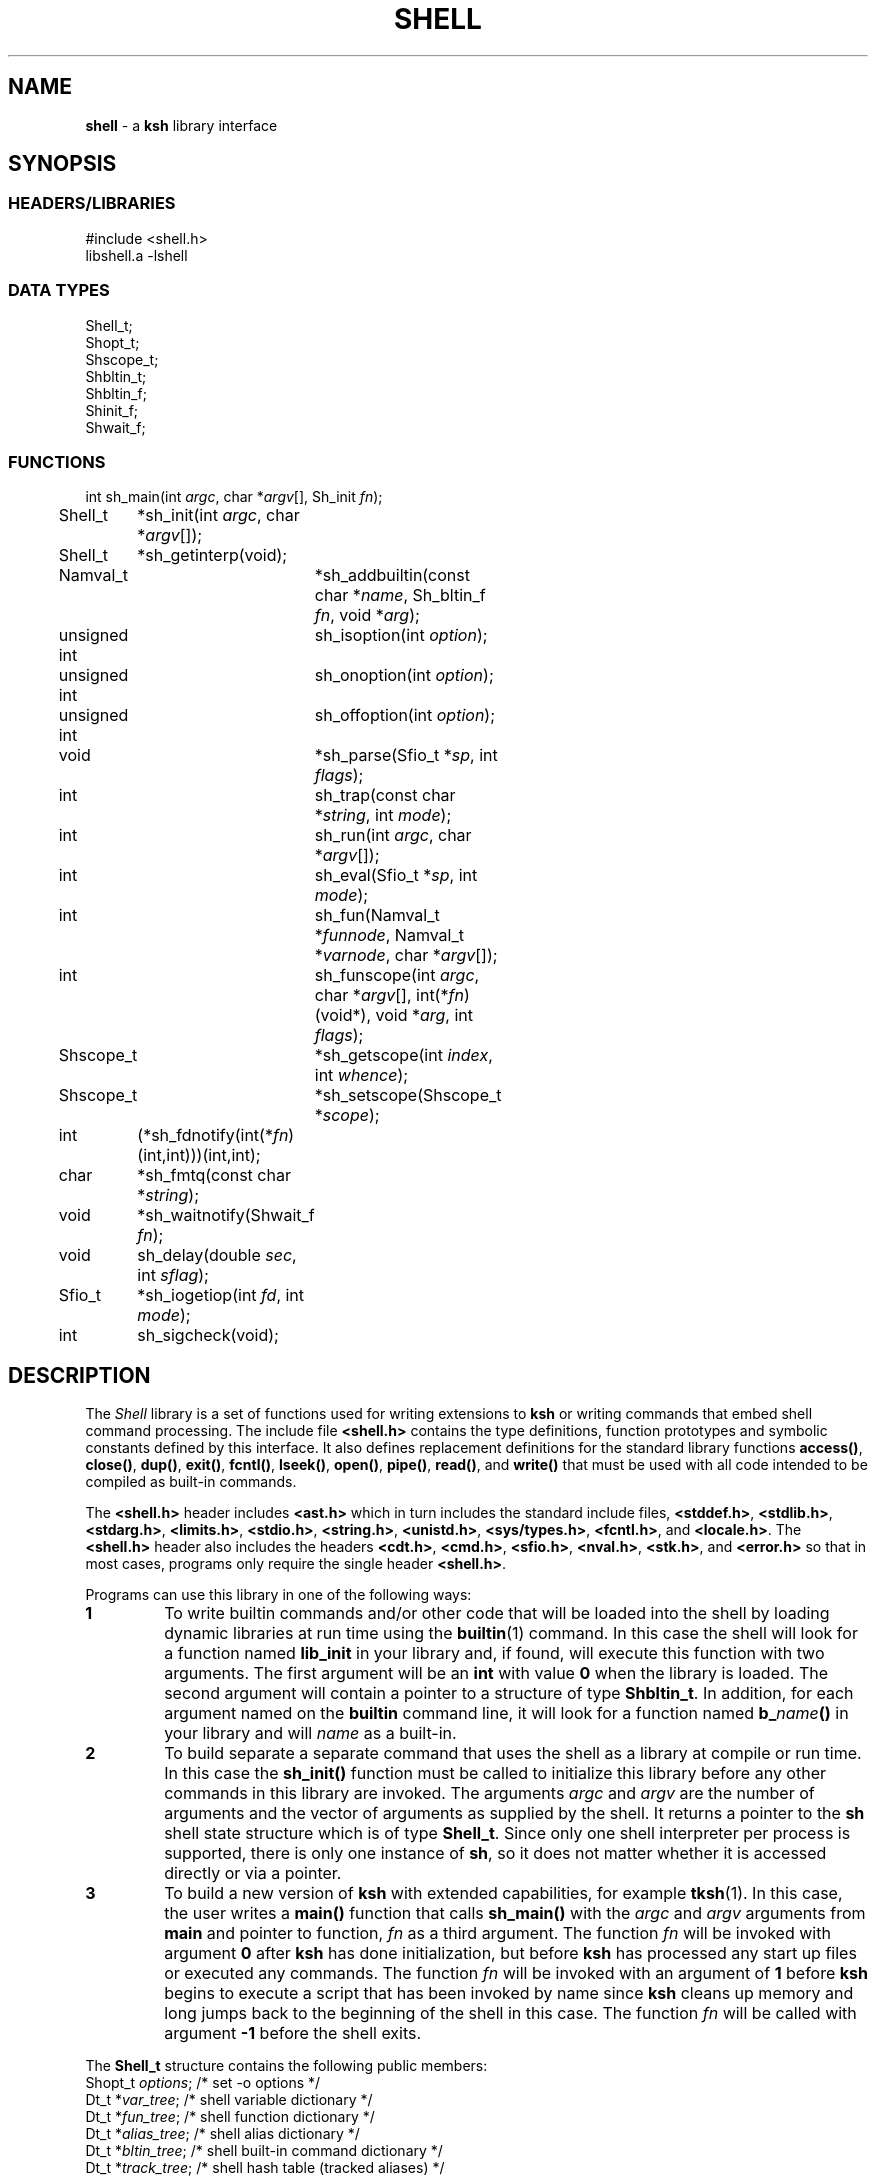 .fp 5 CW
.TH SHELL 3 "28 Feb 2003" AST
.SH NAME
\fBshell\fR \- a \f3ksh\fP library interface
.SH SYNOPSIS
.ta .8i 1.6i 2.4i 3.2i 4.0i 4.8i 5.6i
.SS "HEADERS/LIBRARIES"
.nf
.ft 5
#include        <shell.h>
libshell.a      -lshell
.ft R
.fi
.SS "DATA TYPES"
.nf
.ft 5
Shell_t;
Shopt_t;
Shscope_t;
Shbltin_t;
Shbltin_f;
Shinit_f;
Shwait_f;
.ft R
.fi
.SS "FUNCTIONS"
.nf
.ft 5
int	sh_main(int \fIargc\fP, char *\fIargv\fP[], Sh_init \fIfn\fP);
Shell_t	*sh_init(int \fIargc\fP, char *\fIargv\fP[]);
Shell_t	*sh_getinterp(void);

Namval_t	*sh_addbuiltin(const char *\fIname\fP, Sh_bltin_f \fIfn\fP, void *\fIarg\fP);

unsigned int	sh_isoption(int \fIoption\fP);
unsigned int	sh_onoption(int \fIoption\fP);
unsigned int	sh_offoption(int \fIoption\fP);

void		*sh_parse(Sfio_t *\fIsp\fP, int \fIflags\fP);
int 		sh_trap(const char *\fIstring\fP, int \fImode\fP);
int		sh_run(int \fIargc\fP, char *\fIargv\fP[]);
int 		sh_eval(Sfio_t *\fIsp\fP, int \fImode\fP);
int 		sh_fun(Namval_t *\fIfunnode\fP, Namval_t *\fIvarnode\fP, char *\fIargv\fP[]);
int 		sh_funscope(int \fIargc\fP, char *\fIargv\fP[], int(*\fIfn\fP)(void*), void *\fIarg\fP, int \fIflags\fP);
Shscope_t	*sh_getscope(int \fIindex\fP, int \fIwhence\fP);
Shscope_t	*sh_setscope(Shscope_t *\fIscope\fP);

int	(*sh_fdnotify(int(*\fIfn\fP)(int,int)))(int,int);
char	*sh_fmtq(const char *\fIstring\fP);
void	*sh_waitnotify(Shwait_f \fIfn\fP);
void 	sh_delay(double \fIsec\fP, int \fIsflag\fP);
Sfio_t 	*sh_iogetiop(int \fIfd\fP, int \fImode\fP);
int	sh_sigcheck(void);
.ft R
.fi
.SH DESCRIPTION
The \fIShell\fP library is a set of functions used for
writing extensions to \f3ksh\fP or writing commands
that embed shell command processing.
The include file \f3<shell.h>\fP contains the type definitions,
function prototypes and symbolic constants defined by
this interface.  It also defines replacement definitions for
the standard library functions
\f3access()\fP,
\f3close()\fP,
\f3dup()\fP,
\f3exit()\fP,
\f3fcntl()\fP,
\f3lseek()\fP,
\f3open()\fP,
\f3pipe()\fP,
\f3read()\fP,
and
\f3write()\fP
that must be used
with all code
intended to be compiled as built-in commands.
.P
The \f3<shell.h>\fP header includes \f3<ast.h>\fP which
in turn includes the standard include files, \f3<stddef.h>\fP,
\f3<stdlib.h>\fP, \f3<stdarg.h>\fP, \f3<limits.h>\fP,
\f3<stdio.h>\fP, \f3<string.h>\fP, \f3<unistd.h>\fP,
\f3<sys/types.h>\fP, \f3<fcntl.h>\fP, and \f3<locale.h>\fP.
The \f3<shell.h>\fP header also includes the headers
\f3<cdt.h>\fP,
\f3<cmd.h>\fP,
\f3<sfio.h>\fP,
\f3<nval.h>\fP,
\f3<stk.h>\fP,
and \f3<error.h>\fP
so that in most cases, programs only require the single
header \f3<shell.h>\fP.
.PP
Programs can use this library in one of the following ways:
.PD 0
.TP
.B 1
To write builtin commands and/or other code that will be loaded
into the shell by loading dynamic libraries
at run time using the \f3builtin\fP(1) command.
In this case the shell will look for a function named \f3lib_init\fP
in your library and, if found, will execute this function with
two arguments.  The first
argument will be an \f3int\fP with value \f30\fP when the library is loaded.
The second argument will contain a pointer to a structure of type
\f3Shbltin_t\fP.
In addition, for each argument named on the \f3builtin\fP
command line, it will look for a function named \f3b_\fP\fIname\fP\f3()\fP
in your library and will \fIname\fP as a built-in.
.TP
.B 2
To build separate a separate command that uses the shell as a
library at compile or run time.
In this case the \f3sh_init()\fP function must be called to
initialize this library before any other commands in this library
are invoked.
The arguments \fIargc\fP and \fIargv\fP are the number
of arguments and the vector of arguments as supplied by the shell.
It returns a pointer to the \f3sh\fP shell state structure
which is of type \f3Shell_t\fP.
Since only one shell interpreter per process is supported,
there is only one instance of \f3sh\fP,
so it does not matter whether it is accessed directly or via a pointer.
.TP
.B 3
To build a new version of \f3ksh\fP with extended capabilities,
for example \f3tksh\fP(1).
In this case, the user writes a \f3main()\fP function that
calls \f3sh_main()\fP with the \fIargc\fP and \fIargv\fP arguments
from \f3main\fP and pointer to function, \fIfn\fP as a third
argument.  The function \fIfn\fP will
be invoked with argument \f30\fP after \f3ksh\fP has done initialization,
but before \f3ksh\fP has processed any start up files or executed
any commands.  The function \fIfn\fP
will be invoked with an argument of \f31\fP before \f3ksh\fP
begins to execute a script that has been invoked by name
since \f3ksh\fP cleans up memory and long jumps back to
the beginning of the shell in this case.
The function \fIfn\fP will be called with argument \f3-1\fP before
the shell exits.
.PD
.PP
The \f3Shell_t\fP structure contains the following public members:
.nf
.ft 5
    Shopt_t   \fIoptions\fP;     \fR/* set -o options */\fP
    Dt_t      *\fIvar_tree\fP;   \fR/* shell variable dictionary */\fP
    Dt_t      *\fIfun_tree\fP;   \fR/* shell function dictionary */\fP
    Dt_t      *\fIalias_tree\fP; \fR/* shell alias dictionary */\fP
    Dt_t      *\fIbltin_tree\fP; \fR/* shell built-in command dictionary */\fP
    Dt_t      *\fItrack_tree\fP; \fR/* shell hash table (tracked aliases) */\fP
    Shscope_t *\fItopscope\fP;   \fR/* pointer to top-level scope */\fP
    int       \fIinlineno\fP;    \fR/* line number of current input file */\fP
    int       \fIexitval\fP;     \fR/* exit status of the current command */\fP
    int       \fIsavexit\fP;     \fR/* exit status of the last command */\fP
.ft R
.fi
As of ksh 93u+m, it is once again officially supported to access this
structure directly as \f3sh\fP. In addition, a pointer to
this structure is returned by \f3sh_init()\fP but can also be retrieved
by a call to \f3sh_getinterp()\fP.
.PP
All built-in commands to the shell are invoked with
three arguments.  The first two arguments give the
number of arguments and the argument list
and uses the same conventions as the \f3main()\fP function
of a program.  The third argument is a pointer to a structure
of type \f3Shbltin_t\fP.  This structure contains \f3shp\fP which is a pointer
to the shell interpreter, and \f3ptr\fP which is a pointer that
can be associated with each built-in.
The \f3sh_addbuiltin()\fP function is used to add, replace or delete
built-in commands.
It takes the name of the built-in, \fIname\fP, a pointer
to the function that implements the built-in, \fIfn\fP, and
a pointer that will be passed to the function in the \f3ptr\fP field when
it is invoked.
If, \fIfn\fP is non-\f3NULL\fP the built-in command
is added or replaced.  Otherwise, \f3sh_addbuiltin()\fP will
return a pointer to the built-in if it exists or \f3NULL\fP otherwise.
If \fIarg\fP is \f3(void*)1\fP the built-in will be deleted.
The \fIname\fP argument can be in the format of a pathname.
It cannot be the name of any of the special built-in commands.
If \fIname\fP contains a \f3/\fP, the built-in is the basename of
the pathname and the built-in will only be executed
if the given pathname is encountered when performing
a path search.
When adding or replacing a built-in,
\f3sh_addbuiltin()\fP function returns a pointer to
the name-value pair corresponding to the built-in on success and \f3NULL\fP
if it is unable to add or replace the built-in.
When deleting a built-in, \f3NULL\fP is returned on success or
if not found, and the name-value pair pointer is returned if the built-in
cannot be deleted.
.PP
The functions \f3sh_onoption()\fP, \f3sh_offoption()\fP, \f3sh_isoption()\fP
are used to set, unset, and test for shell options respectively.
The \fIoption\fP argument can be any one of the following:
.IP
\f3SH_ALLEXPORT\fP:
The \f3NV_EXPORT\fP attribute is given to each variable whose
name is an identifier when a value is assigned.
.IP
\f3SH_BGNICE\fP:
Each background process is run at a lower priority.
.IP
\f3SH_ERREXIT\fP:
Causes a non-interactive shell to exit when a command,
other than a conditional command, returns non-zero.
.IP
\f3SH_EMACS\fP:
The emacs editing mode.
.IP
\f3SH_GMACS\fP:
Same as the emacs editing mode except for the behavior of CONTROL-T.
.IP
\f3SH_HISTORY\fP:
Indicates that the history file has been created and that
commands can be logged.
.IP
\f3SH_IGNOREEOF\fP:
Do not treat end-of-file as exit.
.IP
\f3SH_INTERACTIVE\fP:
Set for interactive shells.
Do not set or unset this option.
.IP
\f3SH_MARKDIRS\fP:
A \fB/\fP is added to the end of each directory generated by pathname
expansion.
.IP
\f3SH_MONITOR\fP:
Indicates that the monitor option is enabled for job control.
.IP
\f3SH_NOCLOBBER\fP:
The \fB>\fP redirection will fail if the file exists.  Each file
created with \fB>\fP will have the \f3O_EXCL\fP bit set as described
in \f3<fcntl.h>\fP
.IP
\f3SH_NOGLOB\fP:
Do not perform pathname expansion.
.IP
\f3SH_NOLOG\fP:
Do not save function definitions in the history file.
.IP
\f3SH_NOTIFY\fP:
Cause a message to be generated as soon as each background job completes.
.IP
\f3SH_NOUNSET\fP:
Cause the shell to fail with an error of an unset variable is
referenced.
.IP
\f3SH_PRIVILEGED\fP:
This mode is on whenever the effective UID (GID) is not equal to the real
UID (GID). Turning this off causes the effective UID and GID to be set to
the real UID and GID.
.IP
\f3SH_VERBOSE\fP:
Cause each line to be echoed as it is read by the parser.
.IP
\f3SH_XTRACE\fP:
Cause each command to be displayed after all expansions, but
before execution.
.IP
\f3SH_VI\fP:
The vi edit mode.
.IP
\f3SH_VIRAW\fP:
Read character at a time rather than line at a time when
in vi edit mode.
.PP
The \f3sh_trap()\fP function can be used to compile and execute
a string or file.
A value of \f30\fP for \fImode\fP indicates that \fIname\fP
refers to a string.  A value of \f31\fP for \fImode\fP
indicates that \fIname\fP is an \f3Sfio_t*\fP to an open stream.
A value of \f32\fP for \fImode\fP indicates that \fIname\fP
points to a parse tree that has been returned by \f3sh_parse()\fP.
The complete file associated with the string or file
is compiled and then executed so that aliases defined
within the string or file will not take effect until
the next command is executed.
The shell's \f3$?\fP special parameter is made local to the string
or file executed so that it is not affected for subsequent commands.
The return value of \f3sh_trap()\fP is the exit status of
the last command executed by the string or file.
.PP
The \f3sh_run()\fP function will run the command given by
by the argument list \fIargv\fP containing \fIargc\fP elements.
If \fIargv\fP\f3[0]\fP does not contain a \f3/\fP, it will
be checked to see if it is a built-in or function before
performing a path search.
.PP
The \f3sh_eval()\fP function executes a string or file
stream \fIsp\fP.
If \fImode\fP is non-zero and the history file has
been created, the stream defined by \fIsp\fP
will be appended to the history file as a command.
.PP
The \f3sh_parse()\fP function takes
a pointer to a string or file stream
\fIsp\fP, and compilation flags, and returns a pointer
to a parse tree of the compiled stream.  This pointer can
be used in subsequent calls to \f3sh_trap()\fP.
The compilation flags can be zero or more of the following:
.IP
\f3SH_NL\fP:
Treat new-lines as \fB;\fP.
.IP
\f3SH_EOF\fP:
An end of file causes syntax error.  By default it will
be treated as a new-line.
.PP
\f3ksh\fP executes each function defined with the \f3function\fP
reserved word in a separate scope.  The \f3Shscope_t\fP type
provides an interface to some of the information that
is available on each scope.  The structure contains
the following public members:
.nf
    Shscope_t *\fIpar_scope;\fP \fR/* pointer to parent scope */\fP
    int       \fIargc;\fP       \fR/* number of arguments */\fP
    char      **\fIargv;\fP     \fR/* array of arguments */\fP
    char      *\fIcmdname;\fP   \fR/* command name */\fP
    char      *\fIfilename;\fP  \fR/* file name */\fP
    char      *\fIfunname;\fP   \fR/* function name */\fP
    int       \fIlineno;\fP     \fR/* current script line number */\fP
    Dt_t      *\fIvar_tree;\fP  \fR/* function's variables dictionary */\fP
    Shscope_t *\fIself;\fP      \fR/* pointer to copy of this scope */\fP
.fi
.PP
The \f3sh_getscope()\fP function can be used to get the
scope information associated with existing scope.
Scopes are numbered from \f30\fP for the global scope
up to the current scope level.  The \fIwhence\fP
argument uses the symbolic constants associated with \f3lseek()\fP
to indicate whether the \f3Iscope\fP argument is absolute,
relative to the current scope, or relative to the topmost scope.
.PP
The \f3sh_setscope()\fP function can be used to make a
a known scope the current scope.  It returns a pointer to the
old current scope.
.PP
The \f3sh_funscope()\fP function can be used to run a function
in a new scope.  The arguments \fIargc\fP and \fIargv\fP
are the number of arguments and the list of arguments
respectively.  If \fIfn\fP is non-\f3NULL\fP, then
this function is invoked with \fIargc\fP, \fIargv\fP, and \fIarg\fP
as arguments.
.PP
The \f3sh_fun()\fP function can be called within a
discipline function or built-in extension to execute a
discipline function script.
The argument \fIfunnode\fP is a pointer to the shell function
or built-in to execute.
The argument \fIvarnode\fP is a pointer to the name
value pair that has defined this discipline.
The array \fIargv\fP is a \f3NULL\fP terminated list of
arguments that are passed to the function.
.PP
By default, \f3ksh\fP only records but does not act
on signals when running a built-in command.
If a built-in takes a substantial amount of time
to execute, then it should check for interrupts
periodically by calling \f3sh_sigcheck()\fP.
If a signal is pending, \f3sh_sigcheck()\fP will exit
the function you are calling and return to the point
where the most recent built-in was invoked, or where
\f3sh_eval()\fP or \f3sh_trap()\fP was called.
.PP
The \f3sh_delay()\fP function causes the shell to sleep
for the fractional number of seconds defined by \fIsec\fP.
If \fIsec\fP is \f3inf\fP, the shell sleeps forever.
If \fIsec\fP is \f3nan\fP, the behavior is undefined.
If \fIsflag\fP is true, the shell will stop sleeping when
any signal is received; otherwise signals such as \f3SIGCONT\fP
and \f3SIGINFO\fP are treated normally.
.PP
The \f3sh_fmtq()\fP function can be used to convert a string
into a string that is quoted so that it can be reinput
to the shell. The quoted string returned by \f3sh_fmtq\fP
may be returned on the current stack, so that it
must be saved or copied.
.PP
The \f3sh_fdnotify()\fP function causes the function \fIfn\fP
to be called whenever the shell duplicates or closes a file.
It is provided for extensions that need to keep track of
file descriptors that could be changed by shell commands.
The function \fIfn\fP is called with two arguments.
The first argument is the original file descriptor.  The
second argument is the new file descriptor for duplicating
files, and \f3SH_FDCLOSE\fP when a file has been closed.
The previously installed \f3sh_fdnotify()\fP function pointer
is returned.
.PP
The \f3sh_waitnotify()\fP function causes the function \fIfn\fP
to be called whenever the shell is waiting for input from
a slow device or waiting for a process to complete.
This function can process events and run shell commands
until there is input, the timer is reached or a signal arises.
It is called with three arguments. The first is the file
descriptor from which the shell trying to read or \f3\-1\fP
if the shell is waiting for a process to complete.
The second is a timeout in milliseconds.
A value of \f3\-1\fP for the timeout means that
no timeout should be set.
The third argument is 0 for input file descriptors
and 1 for output file descriptor.
The function needs to return a value \f3>0\fP if there
is input on the file descriptor, and a value \f3<0\fP
if the timeout is reached or a signal has occurred.
A value of \f30\fP indicates
that the function has returned without processing and that the shell
should wait for input or process completion.
The previous installed \f3sh_waitnotify()\fP function pointer is returned.
.PP
The \f3sh_iogetiop()\fP function returns a pointer to the
Sfio stream corresponding to file descriptor number \fIfd\fP
and the given mode \fImode\fP.  The mode can be either
\f3SFIO_READ\fP or \f3SFIO_WRITE\fP.
The \fIfd\fP argument can the number of an open file descriptor or
one of the following symbolic constants:
.IP
\f3SH_IOCOPROCESS\fP:
The stream corresponding to the most recent co-process.
.IP
\f3SH_IOHISTFILE\fP:
The stream corresponding to the history file.
If no stream exists corresponding to \fIfd\fP or the stream
can not be accessed in the specified mode, \f3NULL\fP is returned.
.SH SEE ALSO
builtin(1)
cdt(3)
error(3)
nval(3)
sfio(3)
stk(3)
tksh(1)
.SH AUTHOR
David G. Korn (dgk@research.att.com).
